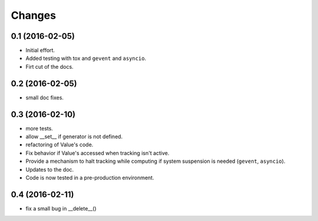 .. -*- coding: utf-8 -*-

Changes
-------

0.1 (2016-02-05)
~~~~~~~~~~~~~~~~

- Initial effort.
- Added testing with tox and ``gevent`` and ``asyncio``.
- Firt cut of the docs.

0.2 (2016-02-05)
~~~~~~~~~~~~~~~~

- small doc fixes.

0.3 (2016-02-10)
~~~~~~~~~~~~~~~~

- more tests.
- allow __set__ if generator is not defined.
- refactoring of Value's code.
- Fix behavior if Value's accessed when tracking isn't active.
- Provide a mechanism to halt tracking while computing if system
  suspension is needed (``gevent``, ``asyncio``).
- Updates to the doc.
- Code is now tested in a pre-production environment.

0.4 (2016-02-11)
~~~~~~~~~~~~~~~~

- fix a small bug in __delete__()
